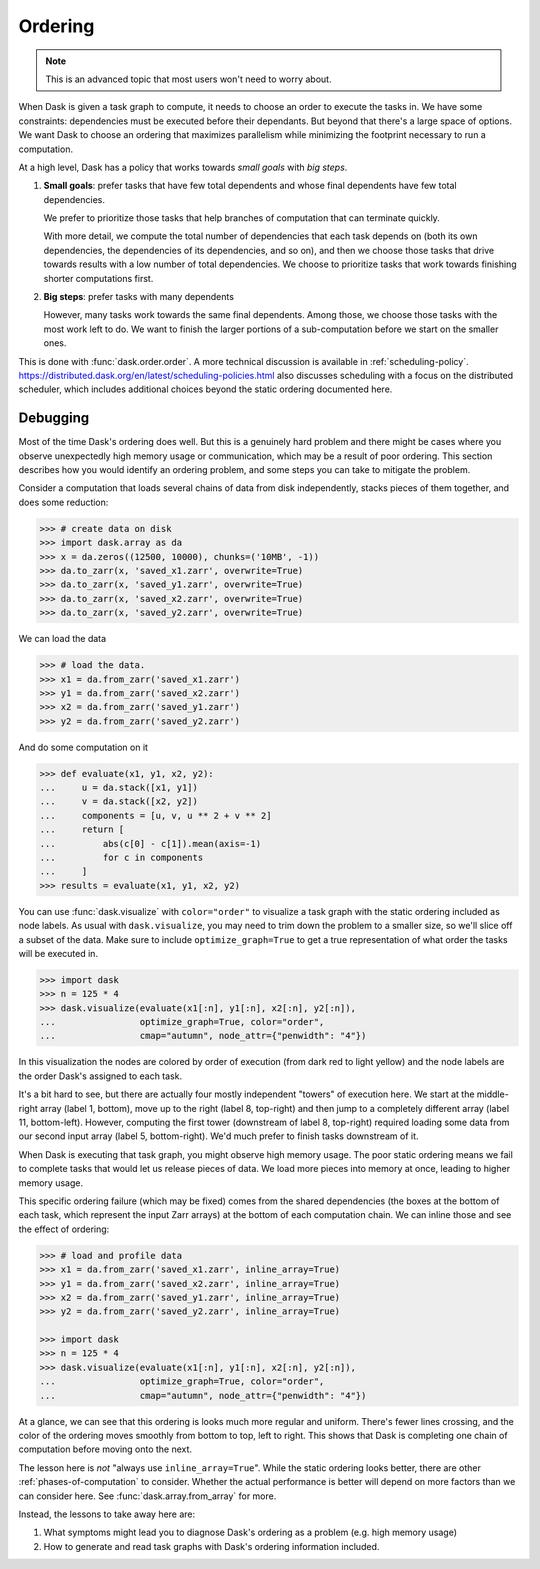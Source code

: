 .. _order:

Ordering
========

.. note::

   This is an advanced topic that most users won't need to worry about.

When Dask is given a task graph to compute, it needs to choose an order to
execute the tasks in. We have some constraints: dependencies must be executed
before their dependants. But beyond that there's a large space of options. We
want Dask to choose an ordering that maximizes parallelism while minimizing
the footprint necessary to run a computation.

At a high level, Dask has a policy that works towards *small goals* with *big steps*.

1.  **Small goals**: prefer tasks that have few total dependents and whose final
    dependents have few total dependencies.

    We prefer to prioritize those tasks that help branches of computation that
    can terminate quickly.

    With more detail, we compute the total number of dependencies that each
    task depends on (both its own dependencies, the dependencies of its
    dependencies, and so on), and then we choose those tasks that drive towards
    results with a low number of total dependencies.  We choose to prioritize
    tasks that work towards finishing shorter computations first.

2.  **Big steps**: prefer tasks with many dependents

    However, many tasks work towards the same final dependents.  Among those,
    we choose those tasks with the most work left to do.  We want to finish
    the larger portions of a sub-computation before we start on the smaller
    ones.

This is done with :func:`dask.order.order`. A more technical discussion is available
in :ref:`scheduling-policy`. https://distributed.dask.org/en/latest/scheduling-policies.html
also discusses scheduling with a focus on the distributed scheduler, which includes
additional choices beyond the static ordering documented here.

Debugging
---------

Most of the time Dask's ordering does well. But this is a genuinely hard problem
and there might be cases where you observe unexpectedly high memory usage or
communication, which may be a result of poor ordering. This section describes
how you would identify an ordering problem, and some steps you can take to
mitigate the problem.

Consider a computation that loads several chains of data from disk independently,
stacks pieces of them together, and does some reduction:

.. code-block:: python

   >>> # create data on disk
   >>> import dask.array as da
   >>> x = da.zeros((12500, 10000), chunks=('10MB', -1))
   >>> da.to_zarr(x, 'saved_x1.zarr', overwrite=True)
   >>> da.to_zarr(x, 'saved_y1.zarr', overwrite=True)
   >>> da.to_zarr(x, 'saved_x2.zarr', overwrite=True)
   >>> da.to_zarr(x, 'saved_y2.zarr', overwrite=True)

We can load the data

.. code-block:: python

   >>> # load the data.
   >>> x1 = da.from_zarr('saved_x1.zarr')
   >>> y1 = da.from_zarr('saved_x2.zarr')
   >>> x2 = da.from_zarr('saved_y1.zarr')
   >>> y2 = da.from_zarr('saved_y2.zarr')

And do some computation on it

.. code-block:: python

   >>> def evaluate(x1, y1, x2, y2):
   ...     u = da.stack([x1, y1])
   ...     v = da.stack([x2, y2])
   ...     components = [u, v, u ** 2 + v ** 2]
   ...     return [
   ...         abs(c[0] - c[1]).mean(axis=-1)
   ...         for c in components
   ...     ]
   >>> results = evaluate(x1, y1, x2, y2)

You can use :func:`dask.visualize` with ``color="order"`` to visualize a
task graph with the static ordering included as node labels. As usual with
``dask.visualize``, you may need to trim down the problem to a smaller size,
so we'll slice off a subset of the data. Make sure to include ``optimize_graph=True``
to get a true representation of what order the tasks will be executed in.


.. code-block:: python

   >>> import dask
   >>> n = 125 * 4
   >>> dask.visualize(evaluate(x1[:n], y1[:n], x2[:n], y2[:n]),
   ...                optimize_graph=True, color="order",
   ...                cmap="autumn", node_attr={"penwidth": "4"})


.. image:: images/order-failure.png
   :alt: Complex task graph of several vertical node chains at the output, and a few input sub-trees. In between these sections, there is a many-to-many area of crossing dependency arrows. The color coding of the output trees is interleaved without a clear progression.

In this visualization the nodes are colored by order of execution (from dark red
to light yellow) and the node labels are the order Dask's assigned to each task.

It's a bit hard to see, but there are actually four mostly independent "towers"
of execution here. We start at the middle-right array (label 1, bottom), move
up to the right (label 8, top-right) and then jump to a completely different
array (label 11, bottom-left). However, computing the first tower (downstream
of label 8, top-right) required loading some data from our second input array
(label 5, bottom-right). We'd much prefer to finish tasks downstream of it.

When Dask is executing that task graph, you might observe high memory usage.
The poor static ordering means we fail to complete tasks that would let us
release pieces of data. We load more pieces into memory at once, leading to
higher memory usage.

This specific ordering failure (which may be fixed) comes from the shared
dependencies (the boxes at the bottom of each task, which represent the input
Zarr arrays) at the bottom of each computation chain. We can inline those and
see the effect of ordering:

.. code-block:: python

   >>> # load and profile data
   >>> x1 = da.from_zarr('saved_x1.zarr', inline_array=True)
   >>> y1 = da.from_zarr('saved_x2.zarr', inline_array=True)
   >>> x2 = da.from_zarr('saved_y1.zarr', inline_array=True)
   >>> y2 = da.from_zarr('saved_y2.zarr', inline_array=True)

   >>> import dask
   >>> n = 125 * 4
   >>> dask.visualize(evaluate(x1[:n], y1[:n], x2[:n], y2[:n]),
   ...                optimize_graph=True, color="order",
   ...                cmap="autumn", node_attr={"penwidth": "4"})


.. image:: images/order-success.png
   :alt: Complex task graph of several vertical node chains at the output, and a similar number of input blocks. The outputs and inputs are linked by simple nodes of a few inputs each, laid out without significant crossover between sections of the tree. The color coding of the output chains shows clear progression in the order of execution with each output color having a corresponding input of the same color.

At a glance, we can see that this ordering is looks much more regular and
uniform. There's fewer lines crossing, and the color of the ordering moves
smoothly from bottom to top, left to right. This shows that Dask is completing
one chain of computation before moving onto the next.

The lesson here is *not* "always use ``inline_array=True``". While the static
ordering looks better, there are other :ref:`phases-of-computation` to consider.
Whether the actual performance is better will depend on more factors than we
can consider here. See :func:`dask.array.from_array` for more.

Instead, the lessons to take away here are:

1. What symptoms might lead you to diagnose Dask's ordering as a problem (e.g.
   high memory usage)
2. How to generate and read task graphs with Dask's ordering information
   included.
